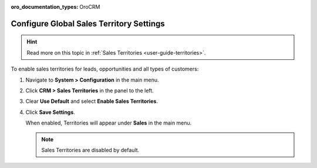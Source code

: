:oro_documentation_types: OroCRM

.. _sys--configuration--crm--sales-pipeline--sales-territories:

Configure Global Sales Territory Settings
=========================================

.. hint:: Read more on this topic in :ref:`Sales Territories <user-guide-territories>`.

To enable sales territories for leads, opportunities and all types of customers:

1. Navigate to **System > Configuration** in the main menu.
2. Click **CRM > Sales Territories** in the panel to the left.
3. Clear **Use Default** and select **Enable Sales Territories**.
4. Click **Save Settings**.

   When enabled, Territories will appear under **Sales** in the main menu.

   .. note:: Sales Territories are disabled by default.


